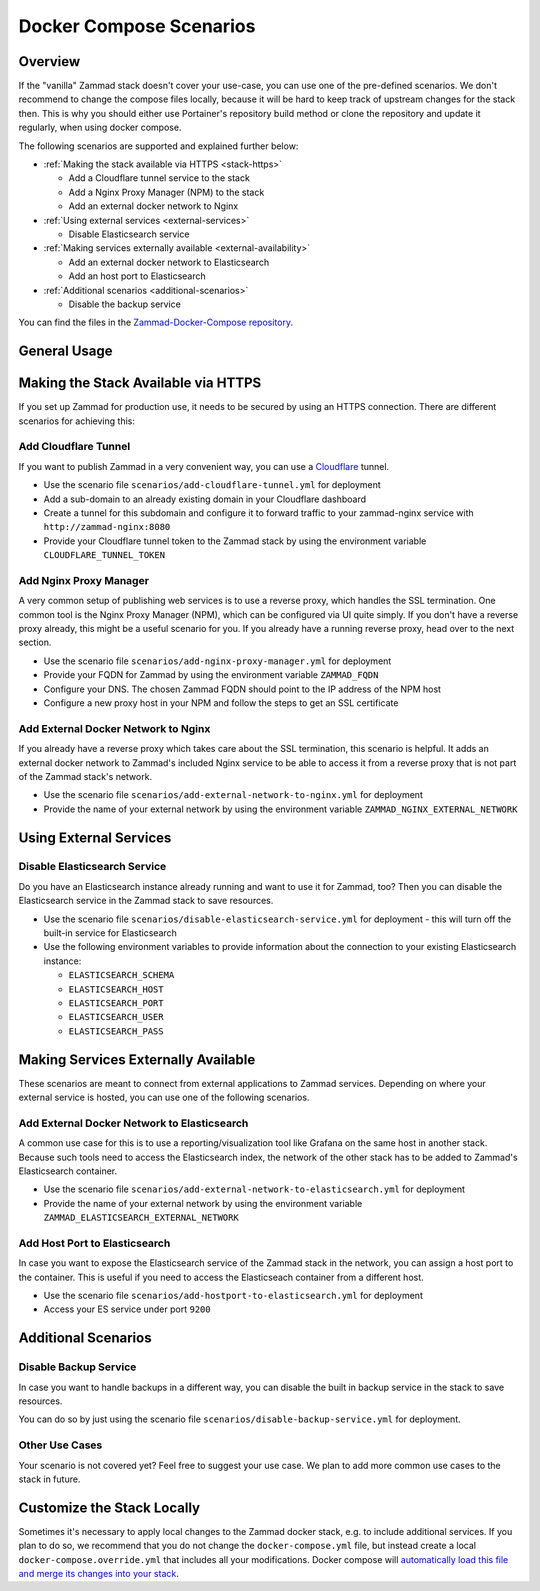Docker Compose Scenarios
========================

Overview
--------

If the "vanilla" Zammad stack doesn't cover your use-case, you can use one of
the pre-defined scenarios. We don't recommend to change the compose files
locally, because it will be hard to keep track of upstream changes for the stack
then. This is why you should either use Portainer's repository build method or
clone the repository and update it regularly, when using docker compose.

The following scenarios are supported and explained further below:

- :ref:`Making the stack available via HTTPS <stack-https>`

  - Add a Cloudflare tunnel service to the stack
  - Add a Nginx Proxy Manager (NPM) to the stack
  - Add an external docker network to Nginx

- :ref:`Using external services <external-services>`

  - Disable Elasticsearch service

- :ref:`Making services externally available <external-availability>`

  - Add an external docker network to Elasticsearch
  - Add an host port to Elasticsearch

- :ref:`Additional scenarios <additional-scenarios>`

  - Disable the backup service

You can find the files in the
`Zammad-Docker-Compose repository <https://github.com/zammad/zammad-docker-compose>`_.

General Usage
-------------

.. tabs::

  .. tab::

    Portainer

    Follow the
    :doc:`general deployment guide <../docker-compose>`
    and apply the following changes.

    Below the "Compose path" field, click on the **Add file** button. This opens
    the "Additional paths" section where you can specify the scenario you want to
    use. Add ``scenarios/{scenario you want to use}.yml`` and replace the last
    part in ``{}`` brackets with the name of one of the scenario files. You can
    even combine the scenarios by adding additional paths.

    .. figure:: /images/install/docker-compose/additional-scenarios/portainer-additional-paths.png
        :alt: Screenshot shows where to add additional paths in Portainer
        :scale: 70%

  .. tab::

    Docker Compose

    Follow the first 2 steps of the
    :doc:`general deployment guide <../docker-compose>`. To start the stack with
    one or more additional scenarios, use the following command for step 3 in
    the cloned repository folder instead:

    .. code-block:: sh

      docker compose -f docker-compose.yml -f scenarios/{scenario you want to use}.yml up -d

    Replace the part in ``{}`` brackets with the file name of one of the scenario
    files. You can even combine the scenarios by adding additional files according
    to the example above.

.. _stack-https:

Making the Stack Available via HTTPS
------------------------------------

If you set up Zammad for production use, it needs to be secured by using an
HTTPS connection. There are different scenarios for achieving this:

Add Cloudflare Tunnel
^^^^^^^^^^^^^^^^^^^^^

If you want to publish Zammad in a very convenient way, you can use a
`Cloudflare <https://www.cloudflare.com/>`_ tunnel.

- Use the scenario file ``scenarios/add-cloudflare-tunnel.yml`` for deployment
- Add a sub-domain to an already existing domain in your Cloudflare dashboard
- Create a tunnel for this subdomain and configure it to forward traffic
  to your zammad-nginx service with ``http://zammad-nginx:8080``
- Provide your Cloudflare tunnel token to the Zammad stack by using the
  environment variable ``CLOUDFLARE_TUNNEL_TOKEN``

Add Nginx Proxy Manager
^^^^^^^^^^^^^^^^^^^^^^^

A very common setup of publishing web services is to use a reverse proxy, which
handles the SSL termination. One common tool is the Nginx Proxy Manager (NPM),
which can be configured via UI quite simply. If you don't have a reverse
proxy already, this might be a useful scenario for you. If you already have a
running reverse proxy, head over to the next section.

- Use the scenario file ``scenarios/add-nginx-proxy-manager.yml`` for deployment
- Provide your FQDN for Zammad by using the environment variable ``ZAMMAD_FQDN``
- Configure your DNS. The chosen Zammad FQDN should point to the IP address of
  the NPM host
- Configure a new proxy host in your NPM and follow the steps to get an SSL
  certificate

Add External Docker Network to Nginx
^^^^^^^^^^^^^^^^^^^^^^^^^^^^^^^^^^^^

If you already have a reverse proxy which takes care about the SSL termination,
this scenario is helpful. It adds an external docker network to Zammad's
included Nginx service to be able to access it from a reverse proxy that is not part
of the Zammad stack's network.

- Use the scenario file ``scenarios/add-external-network-to-nginx.yml`` for deployment
- Provide the name of your external network by using the environment
  variable ``ZAMMAD_NGINX_EXTERNAL_NETWORK``

.. _external-services:

Using External Services
-----------------------

Disable Elasticsearch Service
^^^^^^^^^^^^^^^^^^^^^^^^^^^^^

Do you have an Elasticsearch instance already running and want to use it for
Zammad, too? Then you can disable the Elasticsearch service in the Zammad stack
to save resources.

- Use the scenario file ``scenarios/disable-elasticsearch-service.yml`` for
  deployment - this will turn off the built-in service for Elasticsearch
- Use the following environment variables to provide information about the
  connection to your existing Elasticsearch instance:

  - ``ELASTICSEARCH_SCHEMA``
  - ``ELASTICSEARCH_HOST``
  - ``ELASTICSEARCH_PORT``
  - ``ELASTICSEARCH_USER``
  - ``ELASTICSEARCH_PASS``

.. _external-availability:

Making Services Externally Available
------------------------------------

These scenarios are meant to connect from external applications to Zammad
services. Depending on where your external service is hosted, you can use one
of the following scenarios.


Add External Docker Network to Elasticsearch
^^^^^^^^^^^^^^^^^^^^^^^^^^^^^^^^^^^^^^^^^^^^

A common use case for this is to use a reporting/visualization tool like Grafana
on the same host in another stack. Because such tools need to access the
Elasticsearch index, the network of the other stack has to be added to Zammad's
Elasticsearch container.

- Use the scenario file ``scenarios/add-external-network-to-elasticsearch.yml``
  for deployment
- Provide the name of your external network by using the environment
  variable ``ZAMMAD_ELASTICSEARCH_EXTERNAL_NETWORK``

Add Host Port to Elasticsearch
^^^^^^^^^^^^^^^^^^^^^^^^^^^^^^

In case you want to expose the Elasticsearch service of the Zammad stack in the
network, you can assign a host port to the container. This is useful if you need to
access the Elasticseach container from a different host.

- Use the scenario file ``scenarios/add-hostport-to-elasticsearch.yml`` for
  deployment
- Access your ES service under port ``9200``

.. _additional-scenarios:

Additional Scenarios
--------------------

Disable Backup Service
^^^^^^^^^^^^^^^^^^^^^^

In case you want to handle backups in a different way, you can disable the
built in backup service in the stack to save resources.

You can do so by just using the scenario file
``scenarios/disable-backup-service.yml`` for deployment.

Other Use Cases
^^^^^^^^^^^^^^^

Your scenario is not covered yet? Feel free to suggest your use case.
We plan to add more common use cases to the stack in future.

Customize the Stack Locally
---------------------------

Sometimes it's necessary to apply local changes to the Zammad docker stack,
e.g. to include additional services. If you plan to do so, we recommend that
you do not change the ``docker-compose.yml`` file, but instead create a local
``docker-compose.override.yml`` that includes all your modifications.
Docker compose will
`automatically load this file and merge its changes into your stack <https://docs.docker.com/compose/multiple-compose-files/merge/>`_.
